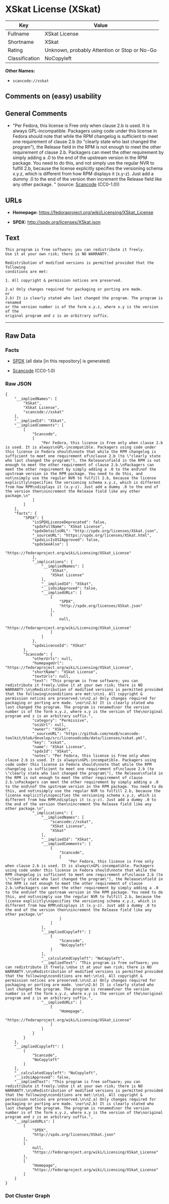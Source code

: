 * XSkat License (XSkat)

| Key              | Value                                          |
|------------------+------------------------------------------------|
| Fullname         | XSkat License                                  |
| Shortname        | XSkat                                          |
| Rating           | Unknown, probably Attention or Stop or No-Go   |
| Classification   | NoCopyleft                                     |

*Other Names:*

- =scancode://xskat=

** Comments on (easy) usability

** General Comments

- "Per Fedora, this license is Free only when clause 2.b is used. It is
  always GPL-incompatible. Packagers using code under this license in
  Fedora should note that while the RPM changelog is sufficient to meet
  one requirement of clause 2.b (to "clearly state who last changed the
  program"), the Release field in the RPM is not enough to meet the
  other requirement of clause 2.b. Packagers can meet the other
  requirement by simply adding a .0 to the end of the upstream version
  in the RPM package. You need to do this, and not simply use the
  regular NVR to fulfill 2.b, because the license explicitly specifies
  the versioning schema x.y.z, which is different from how RPM displays
  it (x.y-z). Just add a dummy .0 to the end of the version then
  increment the Release field like any other package. " (source:
  [[https://github.com/nexB/scancode-toolkit/blob/develop/src/licensedcode/data/licenses/xskat.yml][Scancode]]
  (CC0-1.0))

** URLs

- *Homepage:* https://fedoraproject.org/wiki/Licensing/XSkat_License

- *SPDX:* http://spdx.org/licenses/XSkat.json

** Text

#+BEGIN_EXAMPLE
  This program is free software; you can redistribute it freely.
  Use it at your own risk; there is NO WARRANTY.

  Redistribution of modified versions is permitted provided that the following
  conditions are met:

  1. All copyright & permission notices are preserved.

  2.a) Only changes required for packaging or porting are made. 
  or
  2.b) It is clearly stated who last changed the program. The program is renamed
  or the version number is of the form x.y.z, where x.y is the version of the
  original program and z is an arbitrary suffix.
#+END_EXAMPLE

--------------

** Raw Data

*** Facts

- [[https://spdx.org/licenses/XSkat.html][SPDX]] (all data [in this
  repository] is generated)

- [[https://github.com/nexB/scancode-toolkit/blob/develop/src/licensedcode/data/licenses/xskat.yml][Scancode]]
  (CC0-1.0)

*** Raw JSON

#+BEGIN_EXAMPLE
  {
      "__impliedNames": [
          "XSkat",
          "XSkat License",
          "scancode://xskat"
      ],
      "__impliedId": "XSkat",
      "__impliedComments": [
          [
              "Scancode",
              [
                  "Per Fedora, this license is Free only when clause 2.b is used. It is always\nGPL-incompatible. Packagers using code under this license in Fedora should\nnote that while the RPM changelog is sufficient to meet one requirement of\nclause 2.b (to \"clearly state who last changed the program\"), the Release\nfield in the RPM is not enough to meet the other requirement of clause 2.b.\nPackagers can meet the other requirement by simply adding a .0 to the end\nof the upstream version in the RPM package. You need to do this, and not\nsimply use the regular NVR to fulfill 2.b, because the license explicitly\nspecifies the versioning schema x.y.z, which is different from how RPM\ndisplays it (x.y-z). Just add a dummy .0 to the end of the version then\nincrement the Release field like any other package.\n"
              ]
          ]
      ],
      "facts": {
          "SPDX": {
              "isSPDXLicenseDeprecated": false,
              "spdxFullName": "XSkat License",
              "spdxDetailsURL": "http://spdx.org/licenses/XSkat.json",
              "_sourceURL": "https://spdx.org/licenses/XSkat.html",
              "spdxLicIsOSIApproved": false,
              "spdxSeeAlso": [
                  "https://fedoraproject.org/wiki/Licensing/XSkat_License"
              ],
              "_implications": {
                  "__impliedNames": [
                      "XSkat",
                      "XSkat License"
                  ],
                  "__impliedId": "XSkat",
                  "__isOsiApproved": false,
                  "__impliedURLs": [
                      [
                          "SPDX",
                          "http://spdx.org/licenses/XSkat.json"
                      ],
                      [
                          null,
                          "https://fedoraproject.org/wiki/Licensing/XSkat_License"
                      ]
                  ]
              },
              "spdxLicenseId": "XSkat"
          },
          "Scancode": {
              "otherUrls": null,
              "homepageUrl": "https://fedoraproject.org/wiki/Licensing/XSkat_License",
              "shortName": "XSkat License",
              "textUrls": null,
              "text": "This program is free software; you can redistribute it freely.\nUse it at your own risk; there is NO WARRANTY.\n\nRedistribution of modified versions is permitted provided that the following\nconditions are met:\n\n1. All copyright & permission notices are preserved.\n\n2.a) Only changes required for packaging or porting are made. \nor\n2.b) It is clearly stated who last changed the program. The program is renamed\nor the version number is of the form x.y.z, where x.y is the version of the\noriginal program and z is an arbitrary suffix.",
              "category": "Permissive",
              "osiUrl": null,
              "owner": "XSkat",
              "_sourceURL": "https://github.com/nexB/scancode-toolkit/blob/develop/src/licensedcode/data/licenses/xskat.yml",
              "key": "xskat",
              "name": "XSkat License",
              "spdxId": "XSkat",
              "notes": "Per Fedora, this license is Free only when clause 2.b is used. It is always\nGPL-incompatible. Packagers using code under this license in Fedora should\nnote that while the RPM changelog is sufficient to meet one requirement of\nclause 2.b (to \"clearly state who last changed the program\"), the Release\nfield in the RPM is not enough to meet the other requirement of clause 2.b.\nPackagers can meet the other requirement by simply adding a .0 to the end\nof the upstream version in the RPM package. You need to do this, and not\nsimply use the regular NVR to fulfill 2.b, because the license explicitly\nspecifies the versioning schema x.y.z, which is different from how RPM\ndisplays it (x.y-z). Just add a dummy .0 to the end of the version then\nincrement the Release field like any other package.\n",
              "_implications": {
                  "__impliedNames": [
                      "scancode://xskat",
                      "XSkat License",
                      "XSkat"
                  ],
                  "__impliedId": "XSkat",
                  "__impliedComments": [
                      [
                          "Scancode",
                          [
                              "Per Fedora, this license is Free only when clause 2.b is used. It is always\nGPL-incompatible. Packagers using code under this license in Fedora should\nnote that while the RPM changelog is sufficient to meet one requirement of\nclause 2.b (to \"clearly state who last changed the program\"), the Release\nfield in the RPM is not enough to meet the other requirement of clause 2.b.\nPackagers can meet the other requirement by simply adding a .0 to the end\nof the upstream version in the RPM package. You need to do this, and not\nsimply use the regular NVR to fulfill 2.b, because the license explicitly\nspecifies the versioning schema x.y.z, which is different from how RPM\ndisplays it (x.y-z). Just add a dummy .0 to the end of the version then\nincrement the Release field like any other package.\n"
                          ]
                      ]
                  ],
                  "__impliedCopyleft": [
                      [
                          "Scancode",
                          "NoCopyleft"
                      ]
                  ],
                  "__calculatedCopyleft": "NoCopyleft",
                  "__impliedText": "This program is free software; you can redistribute it freely.\nUse it at your own risk; there is NO WARRANTY.\n\nRedistribution of modified versions is permitted provided that the following\nconditions are met:\n\n1. All copyright & permission notices are preserved.\n\n2.a) Only changes required for packaging or porting are made. \nor\n2.b) It is clearly stated who last changed the program. The program is renamed\nor the version number is of the form x.y.z, where x.y is the version of the\noriginal program and z is an arbitrary suffix.",
                  "__impliedURLs": [
                      [
                          "Homepage",
                          "https://fedoraproject.org/wiki/Licensing/XSkat_License"
                      ]
                  ]
              }
          }
      },
      "__impliedCopyleft": [
          [
              "Scancode",
              "NoCopyleft"
          ]
      ],
      "__calculatedCopyleft": "NoCopyleft",
      "__isOsiApproved": false,
      "__impliedText": "This program is free software; you can redistribute it freely.\nUse it at your own risk; there is NO WARRANTY.\n\nRedistribution of modified versions is permitted provided that the following\nconditions are met:\n\n1. All copyright & permission notices are preserved.\n\n2.a) Only changes required for packaging or porting are made. \nor\n2.b) It is clearly stated who last changed the program. The program is renamed\nor the version number is of the form x.y.z, where x.y is the version of the\noriginal program and z is an arbitrary suffix.",
      "__impliedURLs": [
          [
              "SPDX",
              "http://spdx.org/licenses/XSkat.json"
          ],
          [
              null,
              "https://fedoraproject.org/wiki/Licensing/XSkat_License"
          ],
          [
              "Homepage",
              "https://fedoraproject.org/wiki/Licensing/XSkat_License"
          ]
      ]
  }
#+END_EXAMPLE

*** Dot Cluster Graph

[[../dot/XSkat.svg]]